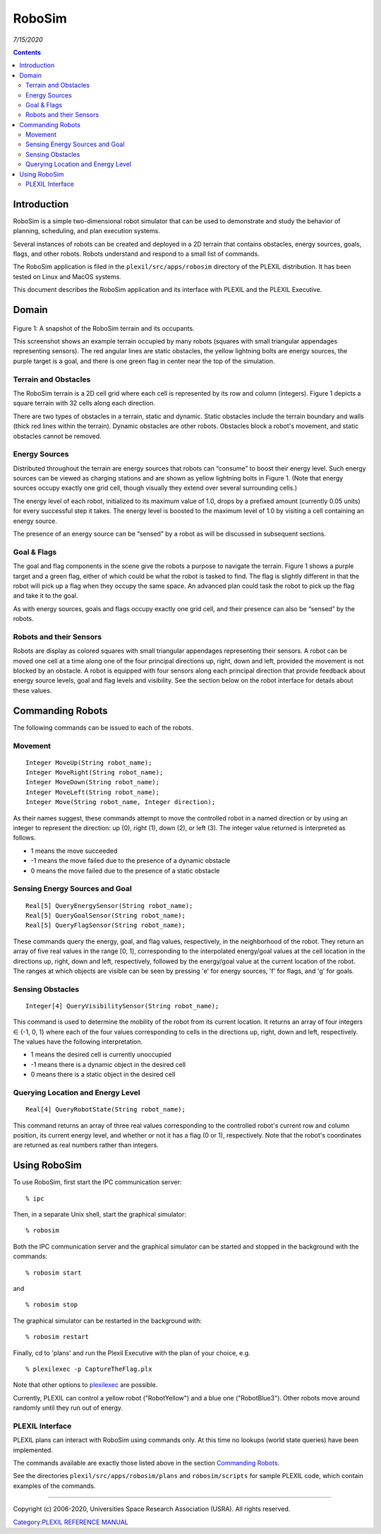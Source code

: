 .. _RoboSim:

RoboSim
=======

*7/15/2020*

.. contents::

Introduction
------------

RoboSim is a simple two-dimensional robot simulator that can be used to
demonstrate and study the behavior of planning, scheduling, and plan
execution systems.

Several instances of robots can be created and deployed in a 2D terrain
that contains obstacles, energy sources, goals, flags, and other robots.
Robots understand and respond to a small list of commands.

The RoboSim application is filed in the ``plexil/src/apps/robosim``
directory of the PLEXIL distribution. It has been tested on Linux and
MacOS systems.

This document describes the RoboSim application and its interface with
PLEXIL and the PLEXIL Executive.

Domain
------

.. figure:: ../_static/images/NewRobosim.png
   :alt: NewRobosim.PNG


Figure 1: A snapshot of the RoboSim terrain and its occupants.

This screenshot shows an example terrain occupied by many robots
(squares with small triangular appendages representing sensors). The red
angular lines are static obstacles, the yellow lightning bolts are
energy sources, the purple target is a goal, and there is one green flag
in center near the top of the simulation.

.. _terrain_and_obstacles:

Terrain and Obstacles
~~~~~~~~~~~~~~~~~~~~~

The RoboSim terrain is a 2D cell grid where each cell is represented by
its row and column (integers). Figure 1 depicts a square terrain with 32
cells along each direction.

There are two types of obstacles in a terrain, static and dynamic.
Static obstacles include the terrain boundary and walls (thick red lines
within the terrain). Dynamic obstacles are other robots. Obstacles block
a robot's movement, and static obstacles cannot be removed.

.. _energy_sources:

Energy Sources
~~~~~~~~~~~~~~

Distributed throughout the terrain are energy sources that robots can
“consume” to boost their energy level. Such energy sources can be viewed
as charging stations and are shown as yellow lightning bolts in Figure
1. (Note that energy sources occupy exactly one grid cell, though
visually they extend over several surrounding cells.)

The energy level of each robot, initialized to its maximum value of 1.0,
drops by a prefixed amount (currently 0.05 units) for every successful
step it takes. The energy level is boosted to the maximum level of 1.0
by visiting a cell containing an energy source.

The presence of an energy source can be “sensed” by a robot as will be
discussed in subsequent sections.

.. _goal_flags:

Goal & Flags
~~~~~~~~~~~~

The goal and flag components in the scene give the robots a purpose to
navigate the terrain. Figure 1 shows a purple target and a green flag,
either of which could be what the robot is tasked to find. The flag is
slightly different in that the robot will pick up a flag when they
occupy the same space. An advanced plan could task the robot to pick up
the flag and take it to the goal.

As with energy sources, goals and flags occupy exactly one grid cell,
and their presence can also be “sensed” by the robots.

.. _robots_and_their_sensors:

Robots and their Sensors
~~~~~~~~~~~~~~~~~~~~~~~~

Robots are display as colored squares with small triangular appendages
representing their sensors. A robot can be moved one cell at a time
along one of the four principal directions up, right, down and left,
provided the movement is not blocked by an obstacle. A robot is equipped
with four sensors along each principal direction that provide feedback
about energy source levels, goal and flag levels and visibility. See the
section below on the robot interface for details about these values.

.. _commanding_robots:

Commanding Robots
-----------------

The following commands can be issued to each of the robots.

Movement
~~~~~~~~

::

     Integer MoveUp(String robot_name);
     Integer MoveRight(String robot_name);
     Integer MoveDown(String robot_name);
     Integer MoveLeft(String robot_name);
     Integer Move(String robot_name, Integer direction);

As their names suggest, these commands attempt to move the controlled
robot in a named direction or by using an integer to represent the
direction: up (0), right (1), down (2), or left (3). The integer value
returned is interpreted as follows.

-  1 means the move succeeded
-  -1 means the move failed due to the presence of a dynamic obstacle
-  0 means the move failed due to the presence of a static obstacle

.. _sensing_energy_sources_and_goal:

Sensing Energy Sources and Goal
~~~~~~~~~~~~~~~~~~~~~~~~~~~~~~~

::

     Real[5] QueryEnergySensor(String robot_name);
     Real[5] QueryGoalSensor(String robot_name);
     Real[5] QueryFlagSensor(String robot_name);

These commands query the energy, goal, and flag values, respectively, in
the neighborhood of the robot. They return an array of five real values
in the range [0, 1], corresponding to the interpolated energy/goal
values at the cell location in the directions up, right, down and left,
respectively, followed by the energy/goal value at the current location
of the robot. The ranges at which objects are visible can be seen by
pressing 'e' for energy sources, 'f' for flags, and 'g' for goals.

.. _sensing_obstacles:

Sensing Obstacles
~~~~~~~~~~~~~~~~~

::

   Integer[4] QueryVisibilitySensor(String robot_name);

This command is used to determine the mobility of the robot from its
current location. It returns an array of four integers ∈ {-1, 0, 1}
where each of the four values corresponding to cells in the directions
up, right, down and left, respectively. The values have the following
interpretation.

-  1 means the desired cell is currently unoccupied
-  -1 means there is a dynamic object in the desired cell
-  0 means there is a static object in the desired cell

.. _querying_location_and_energy_level:

Querying Location and Energy Level
~~~~~~~~~~~~~~~~~~~~~~~~~~~~~~~~~~

::

   Real[4] QueryRobotState(String robot_name);

This command returns an array of three real values corresponding to the
controlled robot's current row and column position, its current energy
level, and whether or not it has a flag (0 or 1), respectively. Note
that the robot's coordinates are returned as real numbers rather than
integers.

.. _using_robosim:

Using RoboSim
-------------

To use RoboSim, first start the IPC communication server:

::

    % ipc

Then, in a separate Unix shell, start the graphical simulator:

::

    % robosim

Both the IPC communication server and the graphical simulator can be
started and stopped in the background with the commands:

::

    % robosim start

and

::

    % robosim stop

The graphical simulator can be restarted in the background with:

::

    % robosim restart

Finally, cd to 'plans' and run the Plexil Executive with the plan of
your choice, e.g.

::

    % plexilexec -p CaptureTheFlag.plx

Note that other options to
`plexilexec <PLEXIL_Executive#Running_the_Executive>`__ are possible.

Currently, PLEXIL can control a yellow robot ("RobotYellow") and a blue
one ("RobotBlue3"). Other robots move around randomly until they run out
of energy.

.. _plexil_interface:

PLEXIL Interface
~~~~~~~~~~~~~~~~

PLEXIL plans can interact with RoboSim using commands only. At this time
no lookups (world state queries) have been implemented.

The commands available are exactly those listed above in the section
`Commanding Robots <Example_application:_RoboSim#Commanding_Robots>`__.

See the directories ``plexil/src/apps/robosim/plans`` and
``robosim/scripts`` for sample PLEXIL code, which contain examples of
the commands.

--------------

Copyright (c) 2006-2020, Universities Space Research Association (USRA).
All rights reserved.

`Category:PLEXIL REFERENCE MANUAL <Category:PLEXIL_REFERENCE_MANUAL>`__
